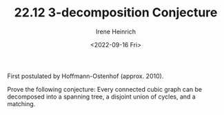 #+TITLE: 22.12 3-decomposition Conjecture
#+AUTHOR: Irene Heinrich
#+EMAIL: heinrich@mathematik.tu-darmstadt.de
#+DATE: <2022-09-16 Fri>
#+LAYOUT: post
#+TAGS: graphs

First postulated by Hoffmann-Ostenhof (approx. 2010).

Prove the following conjecture: Every connected cubic graph can be decomposed
into a spanning tree, a disjoint union of cycles, and a matching.

